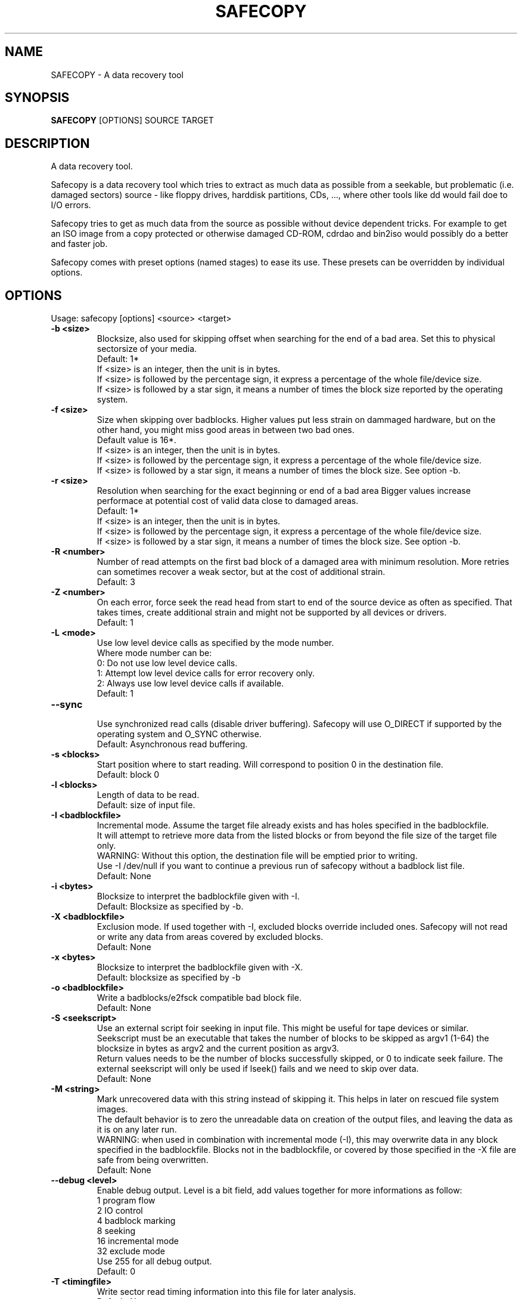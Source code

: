 .TH "SAFECOPY" "1" "August 2009" "" ""
.SH "NAME"
SAFECOPY \- A data recovery tool
.SH "SYNOPSIS"
.B SAFECOPY
.RB [OPTIONS]
.RB SOURCE
.RB TARGET
.SH "DESCRIPTION"
A data recovery tool.
.PP
.PP
Safecopy is a data recovery tool which tries to extract as much data as
possible from a seekable, but problematic (i.e. damaged sectors)
source \- like floppy drives, harddisk partitions, CDs, ..., where
other tools like dd would fail doe to I/O errors.
.PP
Safecopy tries to get as much data from the source as possible without
device dependent tricks. For example to get an ISO image from a copy
protected or otherwise damaged CD\-ROM, cdrdao and bin2iso would possibly
do a better and faster job.
.PP
Safecopy comes with preset options (named stages) to ease its use.
These presets can be overridden by individual options.
.SH "OPTIONS"
Usage: safecopy [options] <source> <target>
.TP
.B \-b <size>
Blocksize, also used for skipping offset when searching for the end of a
bad area. Set this to physical sectorsize of your media.
.br
Default: 1*
.br
If <size> is an integer, then the unit is in bytes.
.br
If <size> is followed by the percentage sign, it
express a percentage of the whole file/device size.
.br
If <size> is followed by a star sign, it means
a number of times the block size reported by the operating system.
.TP
.B \-f <size>
Size when skipping over badblocks.
Higher values put less strain on dammaged hardware,
but on the other hand, you might miss good areas
in between two bad ones.
.br
Default value is 16*.
.br
If <size> is an integer, then the unit is in bytes.
.br
If <size> is followed by the percentage sign, it
express a percentage of the whole file/device size.
.br
If <size> is followed by a star sign, it means
a number of times the block size. See option \-b.
.TP
.B \-r <size>
Resolution when searching for the exact beginning or end of a bad area
Bigger values increase performace at potential cost of valid data
close to damaged areas.
.br
Default: 1*
.br
If <size> is an integer, then the unit is in bytes.
.br
If <size> is followed by the percentage sign, it
express a percentage of the whole file/device size.
.br
If <size> is followed by a star sign, it means
a number of times the block size. See option \-b.
.TP
.B \-R <number>
Number of read attempts on the first bad block of a damaged area
with minimum resolution. More retries can sometimes recover a weak sector,
but at the cost of additional strain.
.br
Default: 3
.TP
.B \-Z <number>
On each error, force seek the read head from start to
end of the source device as often as specified.
That takes times, create additional strain and might not be supported
by all devices or drivers.
.br
Default: 1
.TP
.B \-L <mode>
Use low level device calls as specified by the mode number.
.br
Where mode number can be:
.br
0: Do not use low level device calls.
.br
1: Attempt low level device calls for error recovery only.
.br
2: Always use low level device calls if available.
.br
Default: 1
.TP
.B \-\-sync
.br
Use synchronized read calls (disable driver buffering).
Safecopy will use O_DIRECT if supported by the operating system and
O_SYNC otherwise.
.br
Default: Asynchronous read buffering.
.TP
.B \-s <blocks>
Start position where to start reading. Will correspond
to position 0 in the destination file.
.br
Default: block 0
.TP
.B \-l <blocks>
Length of data to be read.
.br
Default: size of input file.
.TP
.B \-I <badblockfile>
Incremental mode. Assume the target file already exists and has holes
specified in the badblockfile.
.br
It will attempt to retrieve more data from the listed blocks or from
beyond the file size of the target file only.
.br
WARNING: Without this option, the destination file will be emptied prior
to writing.
.br
Use \-I /dev/null if you want to continue a previous run of safecopy
without a badblock list file.
.br
Default: None
.TP
.B \-i <bytes>
Blocksize to interpret the badblockfile given with \-I.
.br
Default: Blocksize as specified by \-b.
.TP
.B \-X <badblockfile>
Exclusion mode. If used together with \-I, excluded blocks override
included ones. Safecopy will not read or write any data from areas covered
by excluded blocks.
.br
Default: None
.TP
.B \-x <bytes>
Blocksize to interpret the badblockfile given with \-X.
.br
Default: blocksize as specified by \-b
.TP
.B \-o <badblockfile>
Write a badblocks/e2fsck compatible bad block file.
.br
Default: None
.TP
.B \-S <seekscript>
Use an external script foir seeking in input file. This might be useful for
tape devices or similar.
.br
Seekscript must be an executable that takes the number of blocks to be skipped
as argv1 (1-64) the blocksize in bytes as argv2 and the current position as
argv3.
.br
Return values needs to be the number of blocks successfully skipped, or 0 to
indicate seek failure. The external seekscript will only be used if lseek()
fails and we need to skip over data.
.br
Default: None
.TP
.B \-M <string>
Mark unrecovered data with this string instead of skipping it. This helps in
later on rescued file system images.
.br
The default behavior is to zero the unreadable data on creation of the output
files, and leaving the data as it is on any later run.
.br
WARNING: when used in combination with incremental mode (\-I), this may
overwrite data in any block specified in the badblockfile.
Blocks not in the badblockfile, or covered by those specified in the \-X file
are safe from being overwritten.
.br
Default: None
.TP
.B \-\-debug <level>
Enable debug output. Level is a bit field, add values together for more
informations as follow:
.br
1 program flow
.br
2 IO control
.br
4 badblock marking
.br
8 seeking
.br
16 incremental mode
.br
32 exclude mode
.br
Use 255 for all debug output.
.br
Default: 0
.TP
.B \-T <timingfile>
Write sector read timing information into this file for later analysis.
.br
Default: None
.TP
.B \-h | \-\-help
Show a maybe more detailed help.
.SH "PRESETS OPTIONS"
.TP
.B \-\-stage1
Preset to rescue most of the data fast, using no retries and avoiding bad
areas.
.br
Presets: \-f 10% \-r 10% \-R 1 \-Z 0 \-L 2 \-M BaDbloCk \-o stage1.badblocks
.TP
.B \-\-stage2
Preset to rescue more data, using no retries but searching for exact ends
of bad areas.
.br
Presets: \-f 128* \-r 1* \-R 1 \-Z 0 \-L 2 \-I stage1.badblocks
\-o stage2.badblocks
.TP
.B \-\-stage3
Preset to rescue everything that can be rescued using maximum retries,
head realignment tricks and low level access.
.br
Presets: \-f 1* \-r 1* \-R 4 \-Z 1 \-L 2 \-I stage2.badblocks
\-o stage3.badblocks
.SH "DESCRIPTION OF OUTPUT"
.TP
.B . :
Between 1 and 1024 blocks successfully read.
.TP
.B _ :
Read was incomplete. (possibly end of file) blocksize is reduced to
read the rest.
.TP
.B > :
Read failed, reducing blocksize to read partial data.
.TP
.B [xx](+yy) :
current block and number of blocks (or bytes) continuously read
successfully up to this point.
.TP
.B X :
Read failed on block with minimum blocksize and is skipped. Unrecoverable
error, destination file is padded with zeros. Data is now skipped until
end of the unreadable area is reached.
.TP
.B < :
Successfull read\- test after the end of a bad area causes backtracking to
search for the first readable data.
.TP
.B [xx](+yy) :
Current block and number of blocks (or bytes) of recent continuous
unreadable data.
.SH "AUTHOR"
safecopy was written by Corvus Corax (corvuscorax@cybertrench.com)
.PP
This manual page was originally written by Juan Angulo Moreno
<juan@apuntale.com> for the Debian project (but may be used by others).
It was filled out by Christophe Monniez <christophe.monniez@fccu.be> .
